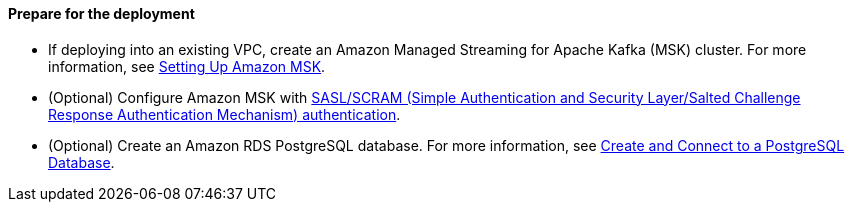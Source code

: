 // If no preperation is required, remove all content from here

==== Prepare for the deployment

- If deploying into an existing VPC, create an Amazon Managed Streaming for Apache Kafka (MSK) cluster. For more information, see https://docs.aws.amazon.com/msk/latest/developerguide/before-you-begin.html[Setting Up Amazon MSK].
- (Optional) Configure Amazon MSK with https://docs.aws.amazon.com/msk/latest/developerguide/msk-password.html[SASL/SCRAM (Simple Authentication and Security Layer/Salted Challenge Response Authentication Mechanism) authentication].
- (Optional) Create an Amazon RDS PostgreSQL database. For more information, see https://aws.amazon.com/getting-started/hands-on/create-connect-postgresql-db/[Create and Connect to a PostgreSQL Database].